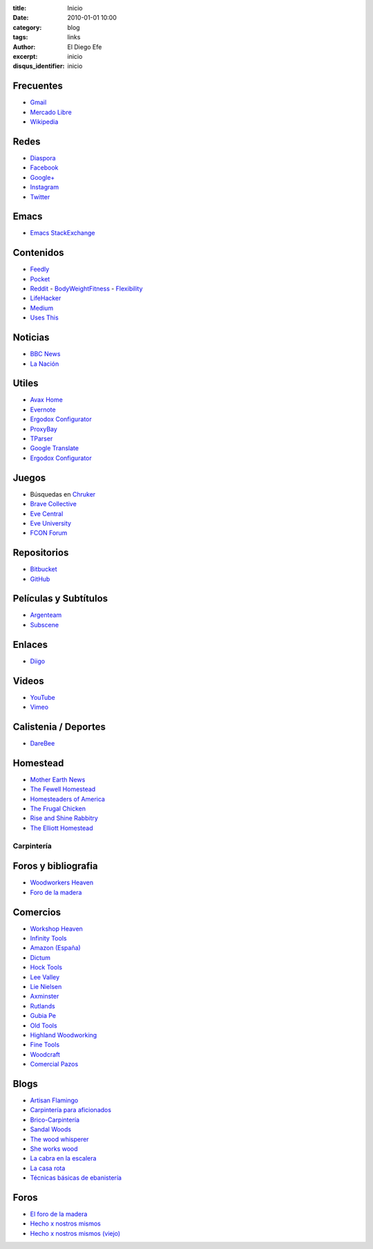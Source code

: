 
:title: Inicio
:date: 2010-01-01 10:00
:category: blog
:tags: links
:author: El Diego Efe
:excerpt: inicio
:disqus_identifier: inicio

                    
Frecuentes
----------

- `Gmail`_
- `Mercado Libre`_
- `Wikipedia`_

.. _Wikipedia: https://en.wikipedia.org/wiki/Main_Page
.. _Gmail: https://mail.google.com/mail/u/0/#inbox
.. _Mercado Libre: http://www.mercadolibre.com.ar/

Redes
-----

- `Diaspora`_
- `Facebook`_
- `Google+`_
- `Instagram`_
- `Twitter`_

.. _Diaspora: https://joindiaspora.com/stream
.. _Facebook: http://www.facebook.com
.. _Google Plus: https://plus.google.com
.. _Google+: https://plus.google.com
.. _Instagram: https://www.instagram.com
.. _Twitter: https://twitter.com

Emacs
-----

- `Emacs StackExchange`_

.. _Emacs StackExchange: http://emacs.stackexchange.com

 
Contenidos
----------

- `Feedly`_
- `Pocket`_
- `Reddit`_
  - `BodyWeightFitness`_
  - `Flexibility`_
- `LifeHacker`_
- `Medium`_
- `Uses This`_

.. _Uses This: https://usesthis.com
.. _Medium: https://medium.com
.. _LifeHacker: http://lifehacker.com
.. _Flexibility: https://www.reddit.com/r/flexibility/
.. _BodyWeightFitness: https://www.reddit.com/r/bodyweightfitness/
.. _Reddit: https://www.reddit.com
.. _Pocket: https://getpocket.com/a/queue/
.. _Feedly: http://feedly.com/i/my

Noticias
--------

- `BBC News`_
- `La Nación`_

.. _BBC News: http://www.bbc.com/news
.. _La Nación: http://www.lanacion.com.ar/ 


Utiles
------

- `Avax Home`_
- `Evernote`_
- `Ergodox Configurator`_
- `ProxyBay`_
- `TParser`_
- `Google Translate`_
- `Ergodox Configurator`_

.. _TParser: http://tparser.org
.. _Ergodox Configurator: https://www.massdrop.com/configurator/ergodox
.. _Google Translate: https://translate.google.com/
.. _Avax Home: https://avxhome.se/
.. _ProxyBay: https://proxybay.one
.. _Evernote: https://evernote.com
.. _Ergodox Configurator: https://www.massdrop.com/configurator/ergodox

Juegos
------

- Búsquedas en `Chruker`_
- `Brave Collective`_
- `Eve Central`_
- `Eve University`_
- `FCON Forum`_

.. _Brave Collective: https://wiki.braveineve.com
.. _Chruker: https://www.google.com.ar/search?q=site%3Agames.chruker.dk&sourceid=opera&ie=UTF-8&oe=UTF-8&gfe_rd=cr&ei=CLSoV_qVNamB8Qfi-6igBg
.. _Eve Central: https://eve-central.com
.. _Eve University: http://wiki.eveuniversity.org/Main_Page
.. _FCON Forum: https://forums.fcon.us 


Repositorios
------------

- `Bitbucket`_
- `GitHub`_

.. _GitHub: https://github.com/
.. _Bitbucket: https://bitbucket.org/dashboard/overview


Películas y Subtítulos
----------------------

- `Argenteam`_
- `Subscene`_

.. _Argenteam: http://www.argenteam.net/
.. _Subscene: https://subscene.com


Enlaces
-------

- `Diigo`_

.. _Diigo: https://www.diigo.com/user/eldiegoefe 


Videos
------

- `YouTube`_
- `Vimeo`_

.. _Vimeo: https://vimeo.com
.. _YouTube: https://www.youtube.com


Calistenia / Deportes
---------------------

- `DareBee`_

.. _DareBee: http://darebee.com

Homestead
---------

- `Mother Earth News`_
- `The Fewell Homestead`_
- `Homesteaders of America`_
- `The Frugal Chicken`_
- `Rise and Shine Rabbitry`_
- `The Elliott Homestead`_

.. _The Elliott Homestead: http://theelliotthomestead.com
.. _Rise and Shine Rabbitry: https://riseandshinerabbitry.com
.. _The Frugal Chicken: http://thefrugalchicken.com
.. _Homesteaders of America: http://homesteadersofamerica.com
.. _The Fewell Homestead: http://www.thefewellhomestead.com
.. _Mother Earth News: http://www.motherearthnews.com

Carpintería
===========

Foros y bibliografia
--------------------

- `Woodworkers Heaven`_
- `Foro de la madera`_

.. _Foro de la madera: http://www.foromadera.com
.. _Woodworkers Heaven: http://www.cro-wood.com

 
Comercios
---------

- `Workshop Heaven`_
- `Infinity Tools`_
- `Amazon (España)`_
- `Dictum`_
- `Hock Tools`_
- `Lee Valley`_
- `Lie Nielsen`_
- `Axminster`_
- `Rutlands`_
- `Gubia Pe`_
- `Old Tools`_
- `Highland Woodworking`_
- `Fine Tools`_
- `Woodcraft`_
- `Comercial Pazos`_

.. _Comercial Pazos: http://www.comercialpazos.com
.. _Woodcraft: https://www.woodcraft.com
.. _Fine Tools: https://www.fine-tools.com
.. _Highland Woodworking: http://www.highlandwoodworking.com
.. _Old Tools: http://www.oldtools.co.uk
.. _Gubia Pe: http://www.gubia.pe
.. _Rutlands: http://www.rutlands.co.uk
.. _Axminster: http://www.axminster.co.uk
.. _Lie Nielsen: https://www.lie-nielsen.com/
.. _Lee Valley: http://www.leevalley.com/en/
.. _Hock Tools: http://hocktools.com
.. _Dictum: https://www.dictum.com/en/
.. _Amazon (España): https://www.amazon.es
.. _Infinity Tools: https://www.infinitytools.com
.. _Workshop Heaven: https://www.workshopheaven.com

Blogs
-----

- `Artisan Flamingo`_
- `Carpintería para aficionados`_
- `Brico-Carpintería`_
- `Sandal Woods`_
- `The wood whisperer`_
- `She works wood`_
- `La cabra en la escalera`_
- `La casa rota`_
- `Técnicas básicas de ebanistería`_

.. _Técnicas básicas de ebanistería: http://ebanisterialuislaca.blogspot.com.ar
.. _La casa rota: http://lacasarota.com/blog/
.. _La cabra en la escalera: https://lacabraenlaescalera.wordpress.com
.. _She works wood: https://sheworkswood.com
.. _The wood whisperer: http://www.thewoodwhisperer.com
.. _Sandal Woods: http://sandal-woodsblog.com
.. _Brico-Carpintería: http://brico-carpinteria.blogspot.com.ar
.. _Carpintería para aficionados: http://carpinteriaparaaficionados.blogspot.com.ar/
.. _Artisan Flamingo: https://web.archive.org/web/20120306021939/http://artisanflamingo.blogspot.com/

Foros
-----

- `El foro de la madera`_
- `Hecho x nostros mismos`_
- `Hecho x nostros mismos (viejo)`_

.. _Hecho x nostros mismos (viejo): http://www.hechoxnosotrosmismos.com/
.. _Hecho x nostros mismos: http://www.hechoxnosotrosmismos.net/foro/
.. _El foro de la madera: http://www.foromadera.com/

 
